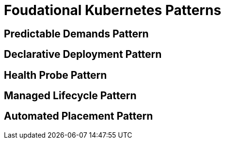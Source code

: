 = Foudational Kubernetes Patterns

== Predictable Demands Pattern


== Declarative Deployment Pattern


== Health Probe Pattern


== Managed Lifecycle Pattern


== Automated Placement Pattern